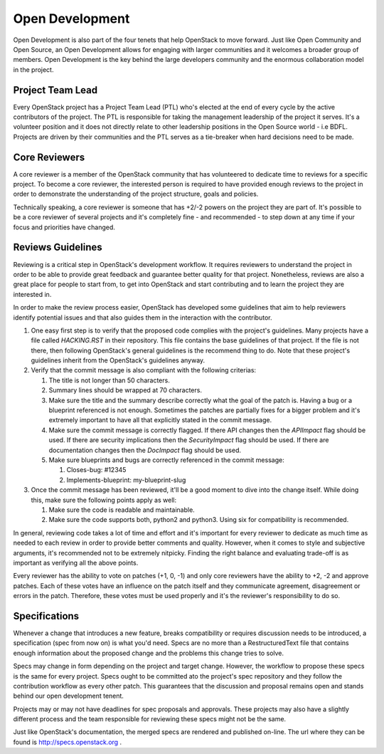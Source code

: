 ==================
 Open Development
==================

Open Development is also part of the four tenets that help OpenStack to move
forward. Just like Open Community and Open Source, an Open Development allows
for engaging with larger communities and it welcomes a broader group of
members. Open Development is the key behind the large developers community and
the enormous collaboration model in the project.

Project Team Lead
==================

.. TODO(flaper87): add a link to the elections section

Every OpenStack project has a Project Team Lead (PTL) who's elected at
the end of every cycle by the active contributors of the project. The
PTL is responsible for taking the management leadership of the project
it serves. It's a volunteer position and it does not directly relate
to other leadership positions in the Open Source world - i.e
BDFL. Projects are driven by their communities and the PTL serves as a
tie-breaker when hard decisions need to be made.

Core Reviewers
==============

A core reviewer is a member of the OpenStack community that has volunteered to
dedicate time to reviews for a specific project. To become a core reviewer, the
interested person is required to have provided enough reviews to the project in
order to demonstrate the understanding of the project structure, goals and
policies.

Technically speaking, a core reviewer is someone that has +2/-2 powers on the
project they are part of. It's possible to be a core reviewer of several
projects and it's completely fine - and recommended - to step down at any time
if your focus and priorities have changed.

Reviews Guidelines
==================

Reviewing is a critical step in OpenStack's development workflow. It requires
reviewers to understand the project in order to be able to provide great
feedback and guarantee better quality for that project. Nonetheless, reviews
are also a great place for people to start from, to get into OpenStack and
start contributing and to learn the project they are interested in.

In order to make the review process easier, OpenStack has developed some
guidelines that aim to help reviewers identify potential issues and that also
guides them in the interaction with the contributor.

#. One easy first step is to verify that the proposed code complies with the
   project's guidelines. Many projects have a file called `HACKING.RST` in
   their repository. This file contains the base guidelines of that project. If
   the file is not there, then following OpenStack's general guidelines is the
   recommend thing to do. Note that these project's guidelines inherit from the
   OpenStack's guidelines anyway.

#. Verify that the commit message is also compliant with the following criterias:

   #. The title is not longer than 50 characters.
   #. Summary lines should be wrapped at 70 characters.
   #. Make sure the title and the summary describe correctly what the goal of
      the patch is. Having a bug or a blueprint referenced is not enough.
      Sometimes the patches are partially fixes for a bigger problem and
      it's extremely important to have all that explicitly stated in the
      commit message.
   #. Make sure the commit message is correctly flagged. If there API changes
      then the `APIImpact` flag should be used. If there are security
      implications then the `SecurityImpact` flag should be used. If there are
      documentation changes then the `DocImpact` flag should be used.
   #. Make sure blueprints and bugs are correctly referenced in the commit message:

      #. Closes-bug: #12345
      #. Implements-blueprint: my-blueprint-slug

#. Once the commit message has been reviewed, it'll be a good moment to dive
   into the change itself. While doing this, make sure the following points
   apply as well:

   #. Make sure the code is readable and maintainable.
   #. Make sure the code supports both, python2 and python3. Using six for
      compatibility is recommended.

In general, reviewing code takes a lot of time and effort and it's important
for every reviewer to dedicate as much time as needed to each review in order
to provide better comments and quality. However, when it comes to style and
subjective arguments, it's recommended not to be extremely nitpicky. Finding
the right balance and evaluating trade-off is as important as verifying all the
above points.

Every reviewer has the ability to vote on patches (+1, 0, -1) and only core
reviewers have the ability to +2, -2 and approve patches. Each of these votes
have an influence on the patch itself and they communicate agreement,
disagreement or errors in the patch. Therefore, these votes must be used
properly and it's the reviewer's responsibility to do so.

Specifications
==============

Whenever a change that introduces a new feature, breaks compatibility
or requires discussion needs to be introduced, a specification (spec
from now on) is what you'd need. Specs are no more than a
RestructuredText file that contains enough information about the
proposed change and the problems this change tries to solve.

Specs may change in form depending on the project and target
change. However, the workflow to propose these specs is the same for
every project. Specs ought to be committed ato the project's spec
repository and they follow the contribution workflow as every other
patch. This guarantees that the discussion and proposal remains open
and stands behind our open development tenent.

Projects may or may not have deadlines for spec proposals and
approvals. These projects may also have a slightly different process
and the team responsible for reviewing these specs might not be the
same.

Just like OpenStack's documentation, the merged specs are rendered and
published on-line. The url where they can be found is
http://specs.openstack.org .
